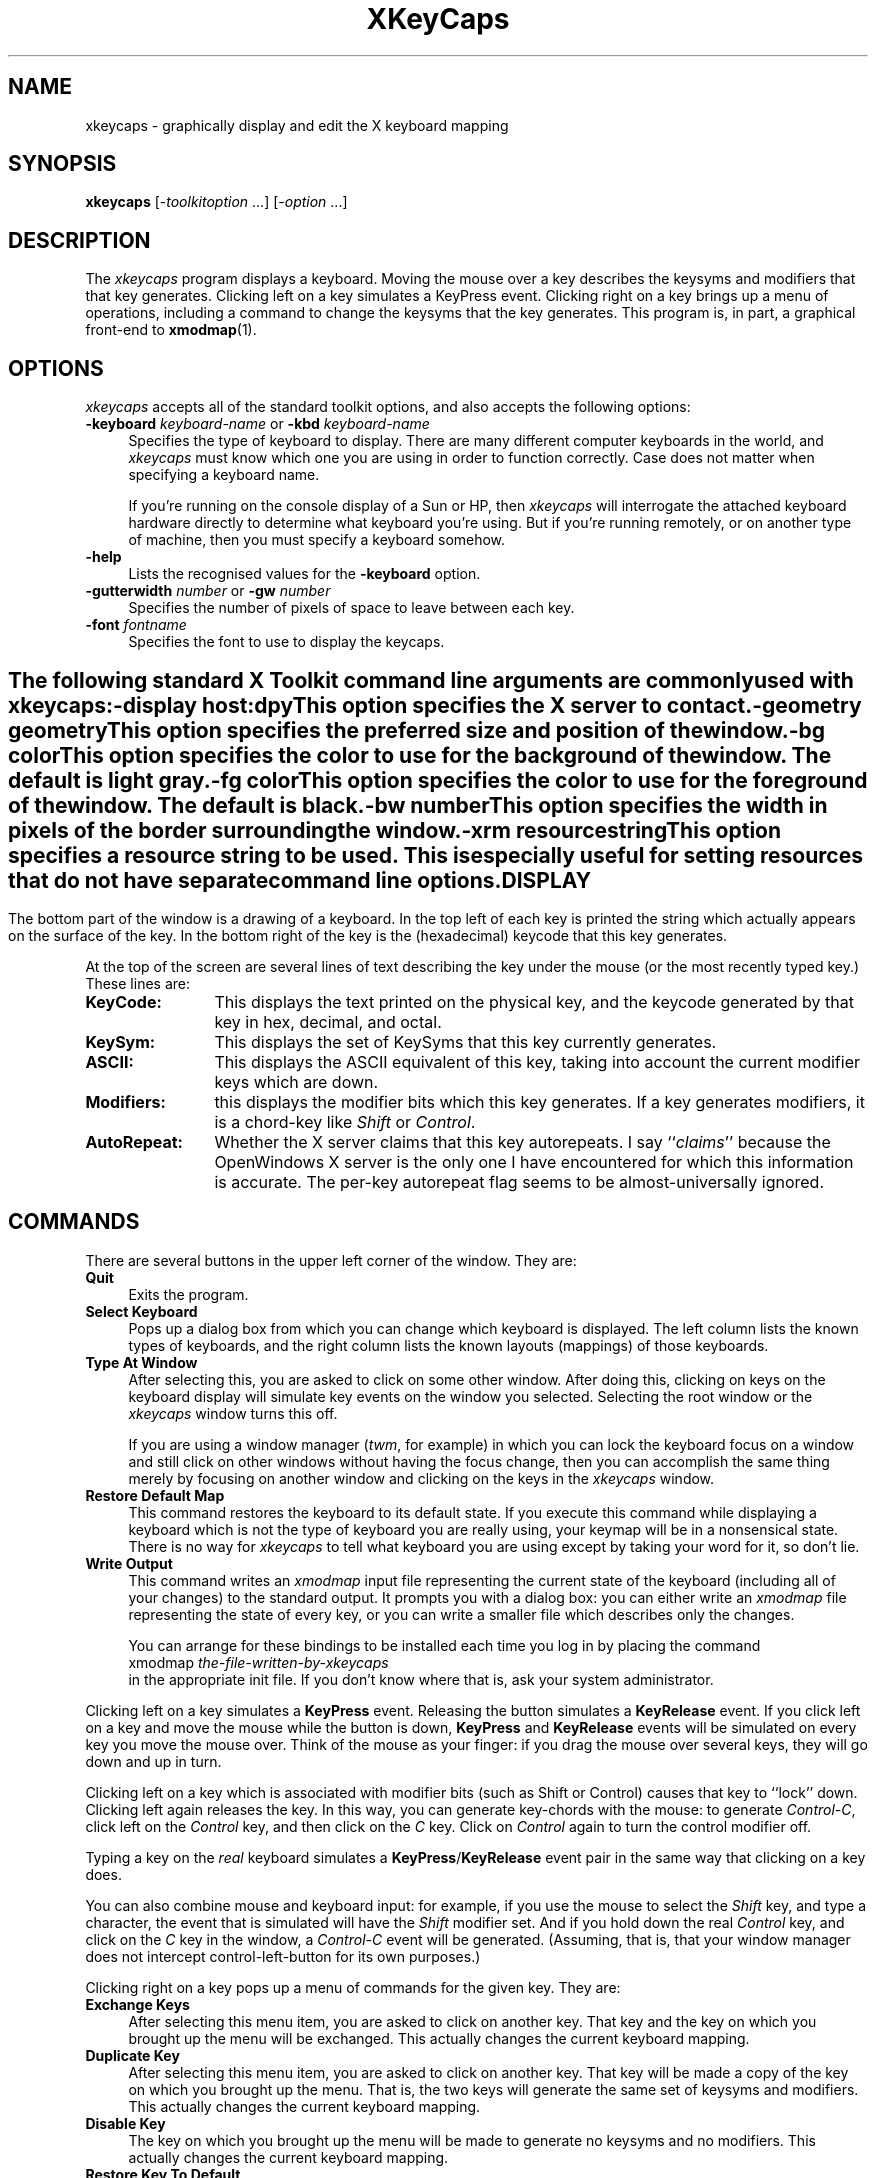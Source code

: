 .de EX		\"Begin example
.ne 5
.if n .sp 1
.if t .sp .5
.nf
.in +.5i
..
.de EE
.fi
.in -.5i
.if n .sp 1
.if t .sp .5
..
.TH XKeyCaps 1 "25-may-94" "X Version 11"
.SH NAME
xkeycaps - graphically display and edit the X keyboard mapping
.SH SYNOPSIS
.B xkeycaps
[-\fItoolkitoption\fP ...] [-\fIoption\fP ...]
.SH DESCRIPTION
The \fIxkeycaps\fP program displays a keyboard.  Moving the mouse over a 
key describes the keysyms and modifiers that that key generates.  Clicking
left on a key simulates a KeyPress event.  Clicking right on a key brings
up a menu of operations, including a command to change the keysyms that
the key generates.  This program is, in part, a graphical front-end to
.BR xmodmap (1).
.SH OPTIONS
.I xkeycaps
accepts all of the standard toolkit options, and also accepts the
following options:
.TP 4
.B \-keyboard \fIkeyboard\-name\fP\fR or \fP\fB\-kbd\fP \fIkeyboard\-name\fP
Specifies the type of keyboard to display.  There are many different computer
keyboards in the world, and \fIxkeycaps\fP must know which one you are using 
in order to function correctly.  Case does not matter when specifying a 
keyboard name.

If you're running on the console display of a Sun or HP, then \fIxkeycaps\fP
will interrogate the attached keyboard hardware directly to determine
what keyboard you're using.  But if you're running remotely, or on another
type of machine, then you must specify a keyboard somehow.
.TP 4
.B \-help
Lists the recognised values for the \fB\-keyboard\fP option.
.TP 4
.B \-gutterwidth \fInumber\fP\fR or \fP\fB\-gw\fP \fInumber\fP
Specifies the number of pixels of space to leave between each key.
.TP 4
.B \-font \fIfontname\fP
Specifies the font to use to display the keycaps.
.SH ""
The following standard X Toolkit command line arguments are commonly 
used with \fIxkeycaps\fP:
.TP 4
.B \-display \fIhost:dpy\fP
This option specifies the X server to contact.
.TP 4
.B \-geometry \fIgeometry\fP
This option specifies the preferred size and position of the window.
.TP 4
.B \-bg \fIcolor\fP
This option specifies the color to use for the background of the window.
The default is light gray.
.TP 4
.B \-fg \fIcolor\fP
This option specifies the color to use for the foreground of the window.
The default is black.
.TP 4
.B \-bw \fInumber\fP
This option specifies the width in pixels of the border surrounding 
the window.
.TP 4
.B \-xrm \fIresourcestring\fP
This option specifies a resource string to be used.  This is especially
useful for setting resources that do not have separate command line options.
.SH DISPLAY
The bottom part of the window is a drawing of a keyboard.  In the top left of
each key is printed the string which actually appears on the surface of the
key.  In the bottom right of the key is the (hexadecimal) keycode that this
key generates.

At the top of the screen are several lines of text describing the key
under the mouse (or the most recently typed key.)  These lines are:
.TP 12
.B KeyCode:
This displays the text printed on the physical key, and the keycode generated
by that key in hex, decimal, and octal.
.TP 12
.B KeySym:
This displays the set of KeySyms that this key currently generates.  
.TP 12
.B ASCII:
This displays the ASCII equivalent of this key, taking into account the
current modifier keys which are down.
.TP 12
.B Modifiers:
this displays the modifier bits which this key generates.  If a key generates
modifiers, it is a chord-key like \fIShift\fP or \fIControl\fP.
.TP 12
.B AutoRepeat:
Whether the X server claims that this key autorepeats.  I
say ``\fIclaims\fP'' because the OpenWindows X server is the only one I
have encountered for which this information is accurate.  The per-key
autorepeat flag seems to be almost-universally ignored.
.SH COMMANDS
There are several buttons in the upper left corner of the window.  They are:
.TP 4
.B Quit
Exits the program.
.TP 4
.B Select Keyboard
Pops up a dialog box from which you can change which keyboard is displayed.
The left column lists the known types of keyboards, and the right column
lists the known layouts (mappings) of those keyboards.
.TP 4
.B Type At Window
After selecting this, you are asked to click on some other window.  After
doing this, clicking on keys on the keyboard display will simulate key
events on the window you selected.  Selecting the root window or
the \fIxkeycaps\fP window turns this off.

If you are using a window manager (\fItwm\fP, for example) in which you
can lock the keyboard focus on a window and still click on other windows
without having the focus change, then you can accomplish the same thing
merely by focusing on another window and clicking on the keys in
the \fIxkeycaps\fP window.
.TP 4
.B Restore Default Map
This command restores the keyboard to its default state.  If you execute
this command while displaying a keyboard which is not the type of keyboard
you are really using, your keymap will be in a nonsensical state.  There is
no way for \fIxkeycaps\fP to tell what keyboard you are using except by
taking your word for it, so don't lie.
.TP 4
.B Write Output
This command writes an \fIxmodmap\fP input file representing the current
state of the keyboard (including all of your changes) to the standard output.
It prompts you with a dialog box: you can either write an \fIxmodmap\fP 
file representing the state of every key, or you can write a smaller
file which describes only the changes.

You can arrange for these bindings to be installed each time you log in
by placing the command
.EX
xmodmap \fIthe-file-written-by-xkeycaps\fP
.EE
in the appropriate init file.  If you don't know where that is, ask your
system administrator.
.PP
Clicking left on a key simulates a \fBKeyPress\fP event.  Releasing the button
simulates a \fBKeyRelease\fP event.  If you click left on a key and move the
mouse while the button is down, \fBKeyPress\fP and \fBKeyRelease\fP events 
will be simulated on every key you move the mouse over.  Think of the mouse 
as your finger: if you drag the mouse over several keys, they will go down
and up in turn.

Clicking left on a key which is associated with modifier bits (such as
Shift or Control) causes that key to ``lock'' down.  Clicking left again
releases the key.  In this way, you can generate key-chords with the mouse:
to generate \fIControl-C\fP, click left on the \fIControl\fP key, and then 
click on the \fIC\fP key.  Click on \fIControl\fP again to turn the control
modifier off.

Typing a key on the \fIreal\fP keyboard simulates 
a \fBKeyPress\fP/\fBKeyRelease\fP event pair in the same way that
clicking on a key does.

You can also combine mouse and keyboard input: for example, if you use
the mouse to select the \fIShift\fP key, and type a character, the event
that is simulated will have the \fIShift\fP modifier set.  And if you
hold down the real \fIControl\fP key, and click on the \fIC\fP key in
the window, a \fIControl-C\fP event will be generated.  (Assuming, that 
is, that your window manager does not intercept control-left-button for its 
own purposes.)

Clicking right on a key pops up a menu of commands for the given key.
They are:
.TP 4
.B Exchange Keys
After selecting this menu item, you are asked to click on another key.
That key and the key on which you brought up the menu will be exchanged.
This actually changes the current keyboard mapping.
.TP 4
.B Duplicate Key
After selecting this menu item, you are asked to click on another key.
That key will be made a copy of the key on which you brought up the menu.
That is, the two keys will generate the same set of keysyms and modifiers.
This actually changes the current keyboard mapping.
.TP 4
.B Disable Key
The key on which you brought up the menu will be made to generate no
keysyms and no modifiers.  This actually changes the current keyboard mapping.
.TP 4
.B Restore Key To Default
The key on which you brought up the menu will be restored to its default
state; no other key will be altered.  This actually changes the current
keyboard mapping.
.TP 4
.B Edit KeySyms of Key
This pops up the "Edit Key" window, which allows you to arbitrarily change
which keysyms and modifiers this key generates.

On the left side of the window is the list of the keysyms that this key
currently generates.  (A key may generate up to eight keysyms; the 
interpretation of these keysyms is described in the X protocol document,
and is summarized later in the \fBKEYSYMS AND KEYCODES\fP section of
this man page.)

The second column is a multiple-choice list of the eight modifier bits
that this key may generate.  For example, if you want a key to behave
as a ``control'' key, you should select the \fBControl\fP modifier.

The third and fourth column (the scrolling lists) are for changing the 
keysym associated with the key.  When you select a keysym-position from 
the first column, the character set and keysym will be displayed in
the scrolling lists.  Clicking on a keysym in the ``KeySym'' column will
install that keysym in the highlighted slot in the first column.

To select a keysym from a different character set, click on the character
set name in the second column.  (The \fBLatin1\fP and \fBKeyboard\fP
character sets are the most commonly used.)

At the bottom of the window are three buttons: \fBUndo\fP, \fBAbort\fP, 
and \fBOk\fP.  Clicking on \fBUndo\fP reverts the Edit Key window to the
current state of the key in question.  \fBAbort\fP closes the Edit Key
window without making any changes.  \fBOk\fP closes the Edit Key window
and installs your changes (the current keyboard mapping is modified.)
.SH X RESOURCES
\fIxkeycaps\fP understands all of the core resource names and classes 
as well as:
.TP 4
.B *Keyboard.keyboard\fP (class \fBKeyboard\fR)\fP
Which keyboard to display; this is the same as the \fB\-keyboard\fP 
command-line option.  If this is not specified, the default keyboard
is guessed, based on the server's vendor identification string.
.TP 4
.B *Keyboard.Keyboard.selectCursor\fP (class \fBCursor\fR)\fP
The cursor to use when selecting a key or window with the mouse.
The default is the \fIcrosshair\fP cursor.
.TP 4
.B *Keyboard.Key.highlight\fP (class \fBBackground\fR)\fP
The color to use to highlight a key when it is depressed.  If this is
the same as the background color of the key, it is highlighted with a
stipple pattern instead.
.TP 4
.B *Keyboard.Key.keycapColor\fP (class \fBForeground\fR)\fP
The color to paint the keycap string.
.TP 4
.B *Keyboard.Key.keycodeColor\fP (class \fBForeground\fR)\fP
The color to paint the keycode number.
.TP 4
.B *Keyboard.Key.borderColor\fP (class \fBColor\fR)\fP
The color of the box around each key.
.TP 4
.B *Keyboard.Key.keycapFont\fP (class \fBFont\fR)\fP
The font to use to draw the keycap string.
.TP 4
.B *Keyboard.Key.keycodeFont\fP (class \fBFont\fR)\fP
The font to use to draw the keycode number.
.TP 4
.B *Keyboard.Key.borderWidth\fP (class \fBInt\fR)\fP
The thickness of the box around each key.
.TP 4
.B *Keyboard.Key.gutterWidth\fP (class \fBInt\fR)\fP
How many pixels to leave between this key and it's neighbors to the right
and bottom.
.PP
The class of each key widget is ``Key,'' as you see above.  The name of
each key is the string(s) printed on its face.  So if you wanted (for example)
the \fBShift\fP keys to have wider borders, you could specify that with
.EX
xkeycaps*Keyboard.Shift.borderWidth: 2
.EE
.SH ACTIONS
It is possible to rebind the actions which happen when a key or mouse button
is pressed or released.  These actions are available on the \fBKeyboard\fP
widget:
.TP 4
.B "HighlightKey(\fIcondition\fP, \fIarg\fP)"
This places the key in question in the highlighted state.

If no \fIargument\fP is passed to this action, then the key is determined by
the event which invoked this action.  If this action is invoked by
a \fBKeyPress\fP or \fBKeyRelease\fP event, the key-widget is the key
corresponding to the key that the event represents.  If it is 
a \fBButtonPress\fP, \fBButtonRelease\fP, or \fBPointerMotion\fP event, 
then the key-widget is the one under the mouse.

The \fIargument\fP may be one of the words \fImouse\fP, \fIhighlighted\fP,
or \fIdisplayed\fP, meaning the key under the mouse, the key most recently
highlighted, or the key currently being described in the ``Info'' area
at the top of the window, respectively.

The \fIcondition\fP may be one of the words \fIifmod\fP, \fIunlessmod\fP,
\fIiftracking\fP, \fIunlesstracking\fP, \fIifhighlighted\fP, or 
\fIunlesshighlighted\fP.  If \fIifmod\fP was specified and the key in
question (as determined by the \fIargument\fP or by the invoking event) is 
not a modifier key, then this action is not executed.  The \fIunlessmod\fP 
condition is the opposite.  The \fIiftracking\fP and \fIunlesstracking\fP 
conditions allow you to do some actions only if (or unless) the key is 
being ``tracked'' with the mouse (see below.)  The \fIifhighlighted\fP
and \fIunlesshighlighted\fP actions allow you to do some things only if
(or unless) the key in question is currently in the highlighted state.
.TP 4
.B "UnhighlightKey(\fIcondition\fP, \fIarg\fP)"
This places the key in question in the unhighlighted state.  Arguments
are as above.
.TP 4
.B "ToggleKey(\fIcondition\fP, \fIarg\fP)"
This makes the key be highlighted if it is unhighlighted, or unhighlighted 
if it is highlighted.  Arguments are as above.
.TP 4
.B "SimulateKeyPress(\fIcondition\fP, \fIarg\fP)"
This action makes a \fBKeyPress\fP event corresponding to the key be
synthesized on the focus window.  Arguments are as above.
.TP 4
.B "SimulateKeyRelease(\fIcondition\fP, \fIarg\fP)"
This action makes a \fBKeyRelease\fP event corresponding to the key be
synthesized on the focus window.  Arguments are as above.
.TP 4
.B "TrackKey(\fIcondition\fP, \fIarg\fP)"
This makes the key in question begin being ``tracked'', which means that
moving the mouse off of it will simulate a button-release action, and then
will simulate a button-press action on the key that the mouse has moved
on to.  This action may only be invoked from a \fBButtonPress\fP
or \fBButtonRelease\fP event.
.TP 4
.B "UntrackKey(\fIcondition\fP, \fIarg\fP)"
This makes the key in question no longer be ``tracked.''
.TP 4
.B "DescribeKey(\fIcondition\fP, \fIarg\fP)"
This action causes the key and its bindings to be displayed in the ``Info''
section at the top of the window, if it is not already described there.
.PP
The default actions for the \fBKeyboard\fP widget are:
.EX
<Motion>:   DescribeKey(mouse,unlessTracking)      \\n\\
\\
<KeyDown>:  HighlightKey()                         \\
            DescribeKey(unlessMod)                 \\
            DescribeKey(displayed)                 \\
            SimulateKeyPress()                     \\n\\
\\
<KeyUp>:    UnhighlightKey()                       \\
            DescribeKey(displayed)                 \\
            SimulateKeyRelease()                   \\n\\
\\
<Btn1Down>: HighlightKey(unlessMod)                \\
            ToggleKey(ifMod)                       \\
            TrackKey(unlessMod)                    \\
            SimulateKeyPress(ifHighlighted)        \\
            SimulateKeyRelease(unlessHighlighted)  \\n\\
\\
<Btn1Up>:   UntrackKey(highlighted)                \\
            SimulateKeyRelease(highlighted,unlessMod) \\
            UnhighlightKey(highlighted,unlessMod)  \\n\\
\\
<Btn3Down>: XawPositionSimpleMenu(keyMenu)         \\
            MenuPopup(keyMenu)                     \\n
.EE
If you don't want a key to be described each time the mouse moves over
it, you can remove the \fB<Motion>\fP action.  In that case, you should
probably add \fBDescribeKey()\fP to the \fB<Btn1Down>\fP and \fB<KeyDown>\fP
actions.

If you want the key under the mouse to be described even while the mouse
is moving with a button down, then remove the \fIunlessTracking\fP
parameter from the \fBDescribeKey\fP action bound to \fB<Motion>\fP.

If you don't want the modifier keys to toggle, then change the \fBButton1\fP
actions to
.EX
xkeycaps*Keyboard.actions:  #override               \\
        <Btn1Down>: HighlightKey()                  \\
                    TrackKey(unlessmod)             \\
                    SimulateKeyPress()              \\n\\
        <Btn1Up>:   UntrackKey(highlighted)         \\
                    SimulateKeyRelease(highlighted) \\
                    UnhighlightKey(highlighted)     \\n
.EE
Remember that these actions exist on the \fIKeyboard\fP widget, not on
the \fIKey\fP widgets.  If you add actions to the \fIKey\fP widgets,
things will malfunction.
.SH KEYSYMS AND KEYCODES
The following description is from the X Protocol document, and is reprinted
here for your convenience:

.RS 4
A list of \fBKeySym\fPs is associated with each \fBKeyCode\fP.  If that 
list (ignoring trailing \fBNoSymbol\fP entries) is a single \fBKeySym\fP ``K'',
then the list is treated as if it were the 
list \fB``K NoSymbol K NoSymbol''\fP.  
If the list (ignoring trailing \fBNoSymbol\fP entries) is a pair 
of \fBKeySym\fPs ``K1 K2'', then the list is treated as if it were the 
list \fB``K1 K2 K1 K2''\fP.  If the list (ignoring trailing \fBNoSymbol\fP 
entries) is a triple of \fBKeySym\fPs \fB``K1 K2 K3''\fP, then the list
is treated as if it were the list \fB``K1 K2 K3 NoSymbol''\fP.

The first four elements of the list are split into two groups
of \fBKeySym\fPs.  Group 1 contains the first and second \fBKeySym\fPs, 
Group 2 contains third and fourth \fBKeySym\fPs.  Within each group, if the
second element of the group is \fBNoSymbol\fP, then the group should be
treated as if the second element were the same as the first element, except
when the first element is an alphabetic \fBKeySym\fP ``K'' for which both
lowercase and uppercase forms are defined.  In that case, the group should
be treated as if the first element were the lowercase form of ``K'' and the
second element were the uppercase form of ``K''.

The standard rules for obtaining a \fBKeySym\fP from a KeyPress event make
use of only the Group 1 and Group 2 \fBKeySym\fPs; no interpretation of
other \fBKeySym\fPs in the list is given here.  (That is, the last four
KeySyms are unused.)

Which group to use is determined by modifier state.  Switching
between groups is controlled by the \fBKeySym\fP named \fBMode_switch\fP.

By attaching that \fBKeySym\fP to some \fBKeyCode\fP and attaching 
that \fBKeyCode\fP to any one of the modifiers \fBMod1\fP 
through \fBMod5\fP.  This modifier is called the ``group modifier''.  
For any \fBKeyCode\fP, Group 1 is used when the group modifier is off, 
and Group 2 is used when the group modifier is on.

Within a group, which \fBKeySym\fP to use is also determined by
modifier state.  The first \fBKeySym\fP is used when the \fBShift\fP 
and \fBLock\fP modifiers are off.  The second \fBKeySym\fP is used when 
the \fBShift\fP modifier is on, or when the \fBLock\fP modifier is on 
and the second \fBKeySym\fP is uppercase alphabetic, or when the \fBLock\fP
modifier is on and is interpreted as \fBShiftLock\fP.  Otherwise,
when the \fBLock\fP modifier is on and is interpreted as \fBCapsLock\fP,
the state of the \fBShift\fP modifier is applied first to select
a \fBKeySym\fP, but if that \fBKeySym\fP is lowercase alphabetic, then 
the corresponding uppercase \fBKeySym\fP is used instead.
.RE
.SH THE MODIFIER MAPPING
The following description is from the InterClient Communications 
Conventions Manual:

.RS 4
X11 supports 8 modifier bits,  of which 3 are pre-assigned to \fBShift\fP,
\fBLock\fP and \fBControl\fP.  Each modifier bit is controlled by the state
of a set of keys, and these sets are specified in a table accessed by
\fBGetModifierMapping()\fP and \fBSetModifierMapping()\fP.

A client needing to use one of the pre-assigned modifiers should assume that
the modifier table has been set up correctly to control these modifiers.
The \fILock\fP modifier should be interpreted as \fICaps Lock\fP 
or \fIShift Lock\fP according as the keycodes in its controlling set
include \fBXK_Caps_Lock\fP or \fBXK_Shift_Lock\fP.

Clients should determine the meaning of a modifier bit from the keysyms
being used to control it.

A client needing to use an extra modifier,  for example \fIMeta\fP,  should:
.RS 2

Scan the existing modifier mappings.
If it finds a modifier that contains a keycode whose set of keysyms
includes \fBXK_Meta_L\fP or \fBXK_Meta_R\fP, it should use that modifier bit.

If there is no existing modifier controlled by \fBXK_Meta_L\fP 
or \fBXK_Meta_R\fP, it should select an unused modifier bit (one with an
empty controlling set) and:
.RS 2

If there is a keycode with \fBXL_Meta_L\fP in its set of keysyms, add that
keycode to the set for the chosen modifier, then

if there is a keycode with \fBXL_Meta_R\fP in its set of keysyms, add that
keycode to the set for the chosen modifier, then

if the controlling set is still empty,  interact with the user to
select one or more keys to be \fBMeta\fP.
.RE

If there are no unused modifier bits, ask the user to take corrective action.
.RE
.RE

This means that the \fBMod1\fP modifier does not necessarily mean \fIMeta\fP,
although some applications (such as \fItwm\fP and \fIemacs 18\fP) assume that.
Any of the five unassigned modifier bits could mean Meta; what matters is
that a modifier bit is generated by a keycode which is bound to the
keysym \fBMeta_L\fP or \fBMeta_R\fP.

Therefore, if you want to make a ``meta'' key, the right way is to make
the keycode in question generate both a \fBMeta\fP keysym, and some
previously-unassigned modifier bit.

.SH ENVIRONMENT
.PP
.TP 4
.B DISPLAY
to get the default host and display number.
.TP 4
.B XENVIRONMENT
to get the name of a resource file that overrides the global resources
stored in the RESOURCE_MANAGER property.
.TP 4
.B XKEYSYMDB
to get the location of the \fBXKeysymDB\fP file, which lists the 
vendor-specific keysyms.  
.SH "SEE ALSO"
X(1),
xmodmap(1),
xset(1),
xdpyinfo(1)
.SH BUGS
Because this program has default colors that aren't "black" and "white",
the \fB\-rv\fP command-line option doesn't work.  But the incantation
.EX
% xkeycaps -fg white -bg black -bd white
.EE
will do what you want on a monochrome screen.

The NeXT default map is believed to be incorrect; someone with access to 
a NeXT will need to debug this.

There is no portable way to be sure what keyboard is being used; this means
it will often not default to the correct one, and if the user makes changes
to the keymap while displaying a keyboard which is not the right one, very
bad things can happen.

If you depress more than a dozen keys at a time, many X servers get confused,
and don't transmit enough \fBKeyRelease\fP events; the result of this is
that the \fIxkeycaps\fP keys will get ``stuck'' until they are pressed again.
(Don't go like that.)

The \fBAutoRepeat\fP flag is apparently useless on all X servers except the
OpenWindows one (I've never seen another server that didn't ignore it.)

You don't get to select from the set of \fBVendor\fP keysyms (those keysyms
which are defined in the \fBXKeysymDB\fP file) unless you're running X11r5
or newer.

NCD's non-US keyboards do not use the standard R4/R5 mechanism for attaching
more than two keysyms to one key; instead of simply having three or four 
keysyms attached to the keycode in question, the Compose key changes the
actual keycode of the key (it turns its high bit on.)  The xkeycaps program
doesn't really understand this.  Someone from NCD support told me that in
future releases they will do things the R4/R5 way instead of the way they
do things now, so hacking xkeycaps to understand the current behavior is 
probably not worth the effort.

The \fIType at Window\fP command doesn't seem to work on the WreckStation
version of XTerm.  I assume some variation of the normal XTerm's
\fIAllow SendEvents\fP command is necessary.

If the popup menu is always greyed out, or doesn't correspond to 
the key that you bring it up over, it's probably because you're 
running \fIxswarm\fP, an old version of \fIxautolock\fP, or some other 
program that antisocially interferes with event-propagation.  (Don't go
like that.)

Because of the nonlinear way in which this program uses \fBXLookupString\fP,
there's no sensible way for it to do compose processing, and show you the 
results of ``dead'' key or Multi_key sequences.

The output should be written to a file instead of to standard-output; but
the Athena widget set doesn't seem to come with a file-requestor widget,
and I don't want to write one.

It needs to know about more keyboard types (and no doubt always will...)

L-shaped keys aren't drawn accurately.  We should use the Shape extension
for that.

In addition to displaying the ASCII version of the given character, it
should display the corresponding character in the character set (Latin2,
Kana, Greek, etc.)  This would require having fonts for all of those 
character sets, though, and as far as I can tell, they don't all come
standard.

When running on a Sun and talking to an OpenWindows server, we should parse
the appropriate file from $OPENWINHOME/etc/keytables/ to determine the
default keymap.  No doubt there are system-specific ways of doing this in
other environments as well.

The HP C compiler complains about "invalid pointer initialization" in the
header files.  This is a bug in that compiler, not in xkeycaps.  This compiler
bug goes away if you invoke HP's cc with the the -Aa (ANSI) option.

The \fIxmodmap\fP program still sucks.  Since its \fIADD\fP and \fIREMOVE\fP
directives take keysyms as arguments instead of keycodes, there are things
that you can do with \fIXKeyCaps\fP that you can't represent in
an \fIxmodmap\fP script (at least, not without great pain.)

The \fIxmodmap\fP program has no commands for changing the autorepeat status
of keys, so that information is not written in the output.  Perhaps we could
write out an appropriate \fIxset\fP command instead.

Some versions of OpenWound use a nonstandard mechanism for specifying which
keys have toggle (lock-like) behavior (whereas most other X servers base this
behavior on the keysym: if Caps_Lock or Shift_Lock is generated, the key
locks, otherwise it does not.)  \fIXKeyCaps\fP doesn't know how to change
the lock status on these servers.  This is because I don't know how, either.
If you know what system calls are necessary to hack this behavior, tell me.

The \fIXKB\fP interface of X11R6 looks to provide most of the information
which xkeycaps needs to know, but I haven't had time to investigate this yet.
.SH COPYRIGHT
Copyright \(co 1991-1994 by Jamie Zawinski.  Permission to use, copy, modify, 
distribute, and sell this software and its documentation for any purpose is 
hereby granted without fee, provided that the above copyright notice appear 
in all copies and that both that copyright notice and this permission notice
appear in supporting documentation.  No representations are made about the 
suitability of this software for any purpose.  It is provided "as is" without
express or implied warranty.
.SH AUTHOR
Jamie Zawinski <jwz@lucid.com>, 10-nov-91.
Please let me know if you find any bugs or make any improvements.

Thanks to:
David Axmark,
Eric Benson,
Markus Berndt,
Roger Binns,
black@westford.ccur.com,
Volker Bosch,
Dave Brooks,
Francois Regis Colin,
Christopher Davis,
Michael Elbel,
Joe English,
Carson Gaspar,
Christian F. Goetze,
Dan R. Greening,
Magnus Hammerin,
Tom Ivar Helbekkmo,
Hide Horiuchi,
Dirk Jablonowski,
Chris Jones,
Philippe Kipfer,
John Knox,
Frederic Leguern,
Simon Leinen,
Torbj|rn Lindgren,
Cliff Marcellus,
Tom McConnell,
Grant McDorman,
Jason Merrill,
Pekka Nikander,
Todd Nix,
Steven W. Orr,
Daniel Packman,
Todd Richmond,
Pavel Rosendorf,
Joerg Stippa,
Juergen Stuber,
Markus Stumpf,
Anthony Thyssen,
Gord Vreugdenhil,
Jan Wedekind,
Bj|rn Wennberg,
Mats Wichmann,
Stephen Williams,
and
Carl Witty.
